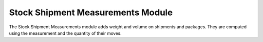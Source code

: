 Stock Shipment Measurements Module
##################################

The Stock Shipment Measurements module adds weight and volume on shipments and
packages.
They are computed using the measurement and the quantity of their moves.
